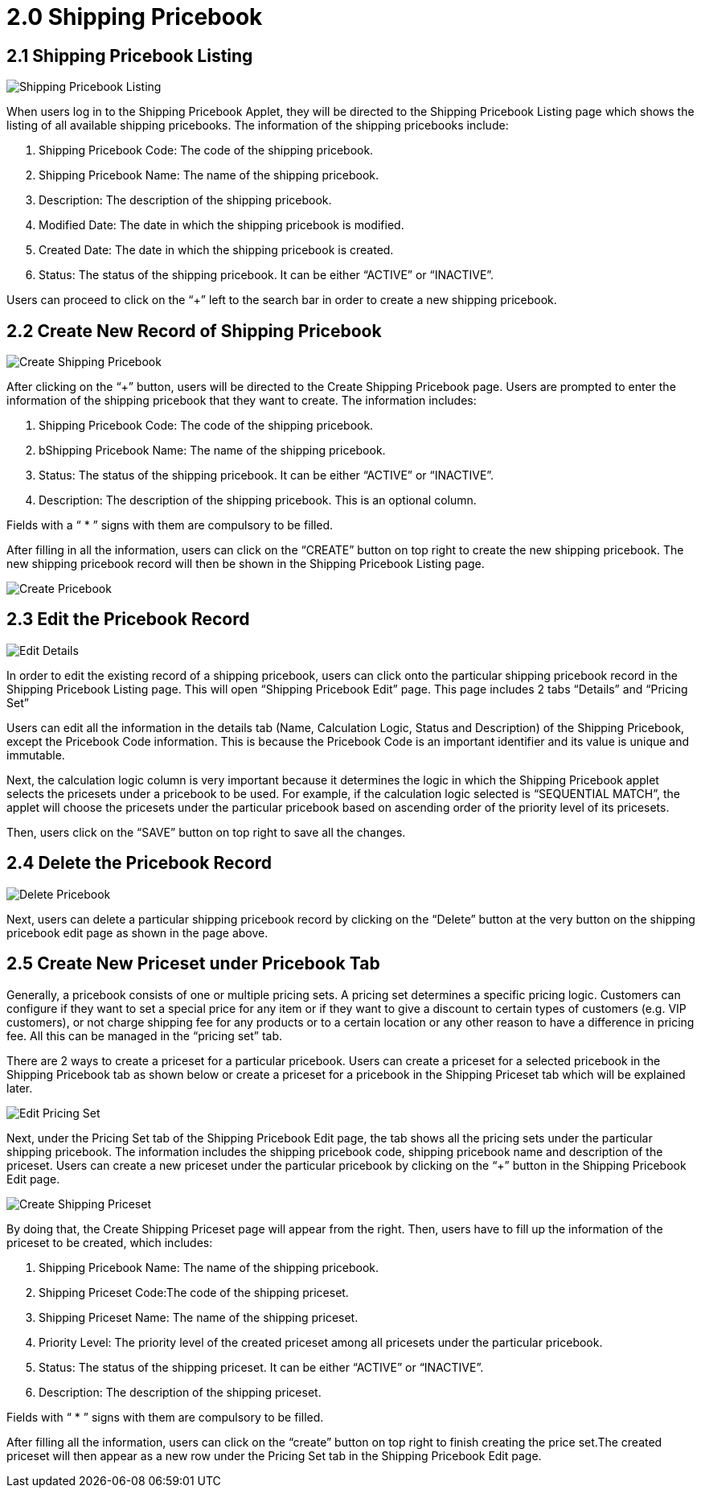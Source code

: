 [#h3_shipping_pricebook_listing]
= 2.0 Shipping Pricebook

== 2.1 Shipping Pricebook Listing

image::1-ShippingPricebookListing.png[Shipping Pricebook Listing, align = "center"]

When users log in to the Shipping Pricebook Applet, they will be directed to the Shipping Pricebook Listing page which shows the listing of all available shipping pricebooks. The information of the shipping pricebooks include:

a. Shipping Pricebook Code: The code of the shipping pricebook.
b. Shipping Pricebook Name: The name of the shipping pricebook.
c. Description: The description of the shipping pricebook.
d. Modified Date: The date in which the shipping pricebook is modified.
e. Created Date: The date in which the shipping pricebook is created.
f. Status: The status of the shipping pricebook. It can be either “ACTIVE” or “INACTIVE”.

Users can proceed to click on the “+”  left to the search bar in order to create a new shipping pricebook. 

== 2.2 Create New Record of Shipping Pricebook

image::2-ShippingPricebook-CreateShippingPricebook.png[Create Shipping Pricebook, align = "center"]

After clicking on the “+” button, users will be directed to the Create Shipping Pricebook page. Users are prompted to enter the information of the shipping pricebook that they want to create. The information includes:

a. Shipping Pricebook Code: The code of the shipping pricebook.
b. bShipping Pricebook Name: The name of the shipping pricebook.
c. Status: The status of the shipping pricebook. It can be either “ACTIVE” or “INACTIVE”.
d. Description: The description of the shipping pricebook. This is an optional column.

Fields with a “ * ” signs with them are compulsory to be filled.

After filling in all the information, users can click on the “CREATE” button on top right to create the new shipping pricebook. The new shipping pricebook record will then be shown in the Shipping Pricebook Listing page. 

image::3-ShippingPricebookListing-CreatedPricebook.png[Create Pricebook, align = "center"]

== 2.3 Edit the Pricebook Record

image::4-ShippingPricebookEdit-Details.png[Edit Details, aign = "center"]

In order to edit the existing record of a shipping pricebook, users can click onto the particular shipping pricebook record in the Shipping Pricebook Listing page. This will open “Shipping Pricebook Edit” page. This page includes 2 tabs “Details” and “Pricing Set”

Users can edit all the information in the details tab (Name, Calculation Logic, Status and Description) of the Shipping Pricebook, except the Pricebook Code information. This is because the Pricebook Code is an important identifier and its value is unique and immutable. 

Next, the calculation logic column is very important because it determines the logic in which the Shipping Pricebook applet selects the pricesets under a pricebook to be used. For example, if the calculation logic selected is “SEQUENTIAL MATCH”, the applet will choose the pricesets under the particular pricebook based on ascending order of the priority level of its pricesets. 

Then, users click on the “SAVE” button on top right to save all the changes.

== 2.4 Delete the Pricebook Record

image::5-ShippingPricebookEdit-DeletePricebook.png[Delete Pricebook, align = "center"]

Next, users can delete a particular shipping pricebook record by clicking on the “Delete” button at the very button on the shipping pricebook edit page as shown in the page above.

== 2.5 Create New Priceset under Pricebook Tab

Generally, a pricebook consists of one or multiple pricing sets. A pricing set determines a specific pricing logic. Customers can configure if they want to set a special price for any item or if they want to give a discount to certain types of customers (e.g. VIP customers), or not charge shipping fee for any products or to a certain location or any other reason to have a difference in pricing fee. All this can be managed in the “pricing set” tab.

There are 2 ways to create a priceset for a particular pricebook. Users can create a priceset for a selected pricebook in the Shipping Pricebook tab as shown below or create a priceset for a pricebook in the Shipping Priceset tab which will be explained later.
 
image::6-ShippingPricebookEdit-PricingSet.png[Edit Pricing Set, align = "center"]

Next, under the Pricing Set tab of the Shipping Pricebook Edit page, the tab shows all the pricing sets under the particular shipping pricebook. The information includes the shipping pricebook code, shipping pricebook  name and description of the priceset. Users can create a new priceset under the particular pricebook by clicking on the “+” button in the Shipping Pricebook Edit page.

image::7-ShippingPricebookEdit-CreateShippingPriceset.png[Create Shipping Priceset, align = "center"]

By doing that, the Create Shipping Priceset page will appear from the right. Then, users have to fill up the information of the priceset to be created, which includes:

a. Shipping Pricebook Name: The name of the shipping pricebook.
b. Shipping Priceset Code:The code of the shipping priceset.
c. Shipping Priceset Name: The name of the shipping priceset.
d. Priority Level: The priority level of the created priceset among all pricesets under the particular pricebook.
e. Status: The status of the shipping priceset. It can be either “ACTIVE” or “INACTIVE”.
f. Description: The description of the shipping priceset.

Fields with “ * ” signs with them are compulsory to be filled.

After filling all the information, users can click on the “create” button on top right to finish creating the price set.The created priceset will then appear as a new row under the Pricing Set tab in the Shipping Pricebook Edit page.













